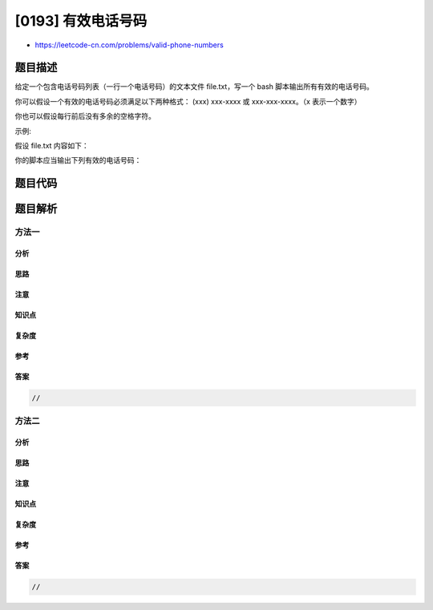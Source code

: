 [0193] 有效电话号码
===================

-  https://leetcode-cn.com/problems/valid-phone-numbers

题目描述
--------

.. raw:: html

   <p>

给定一个包含电话号码列表（一行一个电话号码）的文本文件 file.txt，写一个
bash 脚本输出所有有效的电话号码。

.. raw:: html

   </p>

.. raw:: html

   <p>

你可以假设一个有效的电话号码必须满足以下两种格式： (xxx) xxx-xxxx
或 xxx-xxx-xxxx。（x 表示一个数字）

.. raw:: html

   </p>

.. raw:: html

   <p>

你也可以假设每行前后没有多余的空格字符。

.. raw:: html

   </p>

.. raw:: html

   <p>

示例:

.. raw:: html

   </p>

.. raw:: html

   <p>

假设 file.txt 内容如下：

.. raw:: html

   </p>

.. raw:: html

   <pre>987-123-4567
   123 456 7890
   (123) 456-7890
   </pre>

.. raw:: html

   <p>

你的脚本应当输出下列有效的电话号码：

.. raw:: html

   </p>

.. raw:: html

   <pre>987-123-4567
   (123) 456-7890
   </pre>

题目代码
--------

.. code:: cpp

题目解析
--------

方法一
~~~~~~

分析
^^^^

思路
^^^^

注意
^^^^

知识点
^^^^^^

复杂度
^^^^^^

参考
^^^^

答案
^^^^

.. code:: cpp

    //

方法二
~~~~~~

分析
^^^^

思路
^^^^

注意
^^^^

知识点
^^^^^^

复杂度
^^^^^^

参考
^^^^

答案
^^^^

.. code:: cpp

    //
